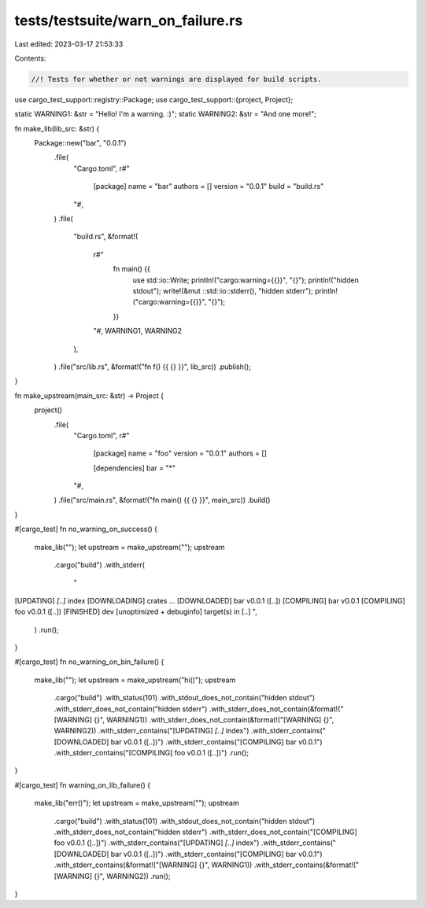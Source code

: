 tests/testsuite/warn_on_failure.rs
==================================

Last edited: 2023-03-17 21:53:33

Contents:

.. code-block:: rs

    //! Tests for whether or not warnings are displayed for build scripts.

use cargo_test_support::registry::Package;
use cargo_test_support::{project, Project};

static WARNING1: &str = "Hello! I'm a warning. :)";
static WARNING2: &str = "And one more!";

fn make_lib(lib_src: &str) {
    Package::new("bar", "0.0.1")
        .file(
            "Cargo.toml",
            r#"
                [package]
                name = "bar"
                authors = []
                version = "0.0.1"
                build = "build.rs"
            "#,
        )
        .file(
            "build.rs",
            &format!(
                r#"
                    fn main() {{
                        use std::io::Write;
                        println!("cargo:warning={{}}", "{}");
                        println!("hidden stdout");
                        write!(&mut ::std::io::stderr(), "hidden stderr");
                        println!("cargo:warning={{}}", "{}");
                    }}
                "#,
                WARNING1, WARNING2
            ),
        )
        .file("src/lib.rs", &format!("fn f() {{ {} }}", lib_src))
        .publish();
}

fn make_upstream(main_src: &str) -> Project {
    project()
        .file(
            "Cargo.toml",
            r#"
                [package]
                name = "foo"
                version = "0.0.1"
                authors = []

                [dependencies]
                bar = "*"
            "#,
        )
        .file("src/main.rs", &format!("fn main() {{ {} }}", main_src))
        .build()
}

#[cargo_test]
fn no_warning_on_success() {
    make_lib("");
    let upstream = make_upstream("");
    upstream
        .cargo("build")
        .with_stderr(
            "\
[UPDATING] `[..]` index
[DOWNLOADING] crates ...
[DOWNLOADED] bar v0.0.1 ([..])
[COMPILING] bar v0.0.1
[COMPILING] foo v0.0.1 ([..])
[FINISHED] dev [unoptimized + debuginfo] target(s) in [..]
",
        )
        .run();
}

#[cargo_test]
fn no_warning_on_bin_failure() {
    make_lib("");
    let upstream = make_upstream("hi()");
    upstream
        .cargo("build")
        .with_status(101)
        .with_stdout_does_not_contain("hidden stdout")
        .with_stderr_does_not_contain("hidden stderr")
        .with_stderr_does_not_contain(&format!("[WARNING] {}", WARNING1))
        .with_stderr_does_not_contain(&format!("[WARNING] {}", WARNING2))
        .with_stderr_contains("[UPDATING] `[..]` index")
        .with_stderr_contains("[DOWNLOADED] bar v0.0.1 ([..])")
        .with_stderr_contains("[COMPILING] bar v0.0.1")
        .with_stderr_contains("[COMPILING] foo v0.0.1 ([..])")
        .run();
}

#[cargo_test]
fn warning_on_lib_failure() {
    make_lib("err()");
    let upstream = make_upstream("");
    upstream
        .cargo("build")
        .with_status(101)
        .with_stdout_does_not_contain("hidden stdout")
        .with_stderr_does_not_contain("hidden stderr")
        .with_stderr_does_not_contain("[COMPILING] foo v0.0.1 ([..])")
        .with_stderr_contains("[UPDATING] `[..]` index")
        .with_stderr_contains("[DOWNLOADED] bar v0.0.1 ([..])")
        .with_stderr_contains("[COMPILING] bar v0.0.1")
        .with_stderr_contains(&format!("[WARNING] {}", WARNING1))
        .with_stderr_contains(&format!("[WARNING] {}", WARNING2))
        .run();
}


